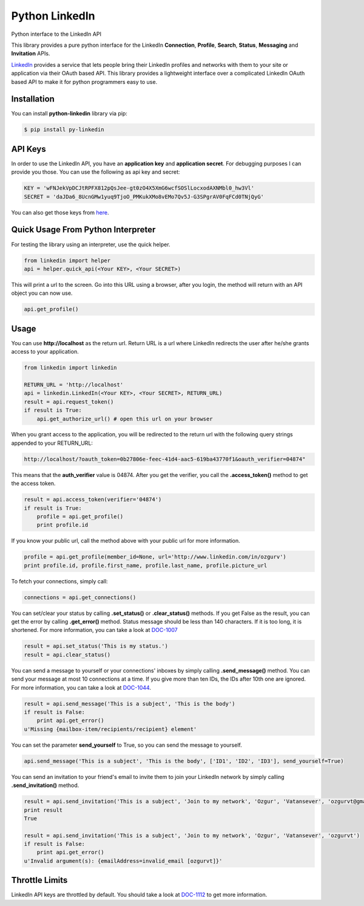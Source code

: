 Python LinkedIn
=================

Python interface to the LinkedIn API

This library provides a pure python interface for the LinkedIn **Connection**, **Profile**, **Search**, **Status**, **Messaging** and **Invitation** APIs.

`LinkedIn <http://developer.linkedin.com>`_ provides a service that lets people bring their LinkedIn profiles and networks with them to your site or application via their OAuth based API. This library provides a lightweight interface over a complicated LinkedIn OAuth based API to make it for python programmers easy to use.

Installation
--------------------

You can install **python-linkedin** library via pip:

.. code-block:: bash

    $ pip install py-linkedin

API Keys
--------------------
In order to use the LinkedIn API, you have an **application key** and **application secret**. For debugging purposes I can provide you those. You can use the following as api key and secret:

.. code-block:: python

    KEY = 'wFNJekVpDCJtRPFX812pQsJee-gt0zO4X5XmG6wcfSOSlLocxodAXNMbl0_hw3Vl'
    SECRET = 'daJDa6_8UcnGMw1yuq9TjoO_PMKukXMo8vEMo7Qv5J-G3SPgrAV0FqFCd0TNjQyG'

You can also get those keys from `here <http://developer.linkedin.com/rest>`_.


Quick Usage From Python Interpreter
---------------------------------------------------------

For testing the library using an interpreter, use the quick helper.

.. code-block:: python

    from linkedin import helper
    api = helper.quick_api(<Your KEY>, <Your SECRET>)

This will print a url to the screen. Go into this URL using a browser, after you login, the method will return with an API object you can now use.

.. code-block:: python

    api.get_profile()

Usage
------------

You can use **http://localhost** as the return url. Return URL is a url where LinkedIn redirects the user after he/she grants access to your application.

.. code-block:: python

    from linkedin import linkedin

    RETURN_URL = 'http://localhost'
    api = linkedin.LinkedIn(<Your KEY>, <Your SECRET>, RETURN_URL)
    result = api.request_token()
    if result is True:
        api.get_authorize_url() # open this url on your browser

When you grant access to the application, you will be redirected to the return url with the following query strings appended to your RETURN_URL:

.. code-block:: python

    http://localhost/?oauth_token=0b27806e-feec-41d4-aac5-619ba43770f1&oauth_verifier=04874"


This means that the **auth_verifier** value is 04874. After you get the verifier, you call the **.access_token()** method to get the access token.

.. code-block:: python

    result = api.access_token(verifier='04874')
    if result is True:
        profile = api.get_profile()
        print profile.id

If you know your public url, call the method above with your public url for more information.

.. code-block:: python

    profile = api.get_profile(member_id=None, url='http://www.linkedin.com/in/ozgurv')
    print profile.id, profile.first_name, profile.last_name, profile.picture_url

To fetch your connections, simply call:

.. code-block:: python

    connections = api.get_connections()

You can set/clear your status by calling **.set_status()** or **.clear_status()** methods. If you get False as the result, you can get the error by calling **.get_error()** method. Status message should be less than 140 characters. If it is too long, it is shortened. For more information, you can take a look at `DOC-1007 <http://developer.linkedin.com/docs/DOC-1007>`_

.. code-block:: python

    result = api.set_status('This is my status.')
    result = api.clear_status()

You can send a message to yourself or your connections' inboxes by simply calling **.send_message()** method. You can send your message at most 10 connections at a time. If you give more than ten IDs, the IDs after 10th one are ignored. For more information, you can take a look at `DOC-1044 <http://developer.linkedin.com/docs/DOC-1044>`_.

.. code-block:: python

    result = api.send_message('This is a subject', 'This is the body')
    if result is False:
        print api.get_error()
    u'Missing {mailbox-item/recipients/recipient} element'

You can set the parameter **send_yourself** to True, so you can send the message to yourself.

.. code-block:: python

    api.send_message('This is a subject', 'This is the body', ['ID1', 'ID2', 'ID3'], send_yourself=True)

You can send an invitation to your friend's email to invite them to join your LinkedIn network by simply calling **.send_invitation()** method.

.. code-block:: python

    result = api.send_invitation('This is a subject', 'Join to my network', 'Ozgur', 'Vatansever', 'ozgurvt@gmail.com')
    print result
    True

    result = api.send_invitation('This is a subject', 'Join to my network', 'Ozgur', 'Vatansever', 'ozgurvt')
    if result is False:
        print api.get_error()
    u'Invalid argument(s): {emailAddress=invalid_email [ozgurvt]}'

Throttle Limits
----------------------------

LinkedIn API keys are throttled by default. You should take a look at `DOC-1112 <http://developer.linkedin.com/docs/DOC-1112>`_ to get more information.
